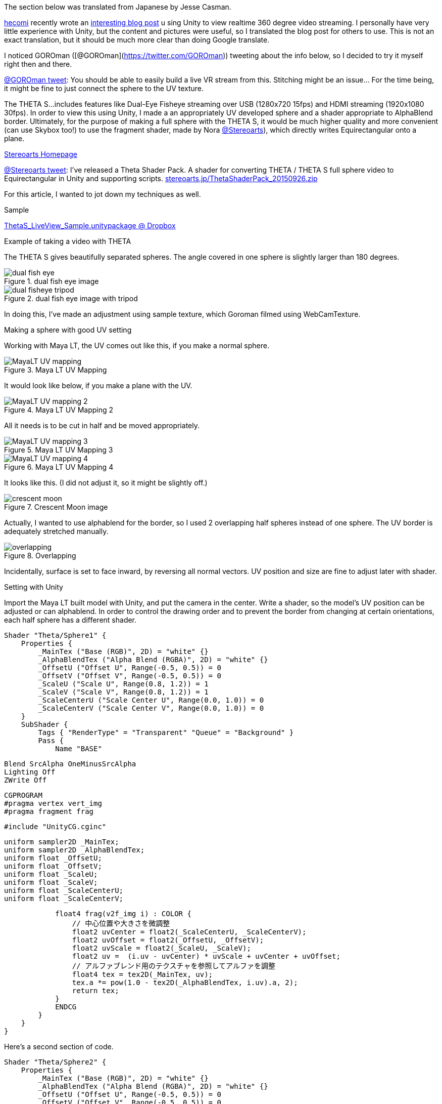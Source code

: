 The section below was translated from Japanese by Jesse Casman.

http://tips.hecomi.com/about[hecomi] recently wrote an http://tips.hecomi.com/entry/2015/10/11/211456[interesting blog post] u
sing Unity to view realtime 360 degree video streaming. I personally have very little experience with Unity, but the content and pictures were useful, so I translated the blog post for others to use. This is not an exact translation, but it should be much more clear than doing Google translate.

I noticed GOROman ([@GOROman](https://twitter.com/GOROman)) tweeting about the info below, so I decided to try it myself right then and there.

https://twitter.com/GOROman/status/645896791469068288?ref_src=twsrc%5Etfw[@GOROman tweet]:
You should be able to easily build a live VR stream from this.
Stitching might be an issue… For the time being, it might be fine to just connect the sphere to the UV texture.

The THETA S...includes features
like Dual-Eye Fisheye streaming over USB (1280x720 15fps) and
HDMI streaming (1920x1080 30fps). In order to view this using Unity, I made a an
appropriately UV developed sphere and a shader appropriate to AlphaBlend border.
Ultimately, for the purpose of making a full sphere with the THETA S,
it would be much higher quality and more convenient (can use Skybox too!) to use the
fragment shader, made by Nora
https://twitter.com/stereoarts([@Stereoarts]),
which directly writes Equirectangular onto a plane.

http://stereoarts.jp/[Stereoarts Homepage]

https://twitter.com/Stereoarts/status/647737666520248321?ref_src=twsrc%5Etfw[@Stereoarts tweet]:
I’ve released a Theta Shader Pack. A shader for converting THETA / THETA S full sphere video to
Equirectangular in Unity and supporting scripts.
http://stereoarts.jp/ThetaShaderPack_20150926.zip[stereoarts.jp/ThetaShaderPack_20150926.zip]

For this article, I wanted to jot down my techniques as well.

Sample

https://dl.dropboxusercontent.com/u/7131835/Programs/ThetaS_LiveView_Sample.unitypackage[ThetaS_LiveView_Sample.unitypackage @ Dropbox]

Example of taking a video with THETA

The THETA S gives beautifully separated spheres. The angle covered in one sphere is slightly larger than 180 degrees.

image::img/livestreaming/unity/dual-fish-eye.jpg[title="dual fish eye image"]

image::img/livestreaming/unity/dual-fisheye-tripod.jpg[title="dual fish eye image with tripod"]

In doing this, I've made an adjustment using sample texture, which Goroman filmed using WebCamTexture.

Making a sphere with good UV setting

Working with Maya LT, the UV comes out like this, if you make a normal sphere.

image::img/livestreaming/unity/MayaLT-UV-mapping.png[title="Maya LT UV Mapping"]

It would look like below, if you make a plane with the UV.

image::img/livestreaming/unity/MayaLT-UV-mapping-2.png[title="Maya LT UV Mapping 2"]

All it needs is to be cut in half and be moved appropriately.

image::img/livestreaming/unity/MayaLT-UV-mapping-3.png[title="Maya LT UV Mapping 3"]

image::img/livestreaming/unity/MayaLT-UV-mapping-4.png[title="Maya LT UV Mapping 4"]

It looks like this. (I did not adjust it, so it might be slightly off.)

image::img/livestreaming/unity/crescent-moon.png[title="Crescent Moon image"]

Actually, I wanted to use alphablend for the border, so I used 2 overlapping half spheres instead of one sphere. The UV border is adequately stretched manually.

image::img/livestreaming/unity/overlapping.png[title="Overlapping"]

Incidentally, surface is set to face inward, by reversing all normal vectors. UV position and size are fine to adjust later with shader.


Setting with Unity

Import the Maya LT built model with Unity, and put the camera in the center. Write a shader, so the model's UV position can be adjusted or can alphablend. In order to control the drawing order and to prevent the border from changing at certain orientations, each half sphere has a different shader.

	Shader "Theta/Sphere1" {
	    Properties {
	        _MainTex ("Base (RGB)", 2D) = "white" {}
	        _AlphaBlendTex ("Alpha Blend (RGBA)", 2D) = "white" {}
	        _OffsetU ("Offset U", Range(-0.5, 0.5)) = 0
	        _OffsetV ("Offset V", Range(-0.5, 0.5)) = 0
	        _ScaleU ("Scale U", Range(0.8, 1.2)) = 1
	        _ScaleV ("Scale V", Range(0.8, 1.2)) = 1
	        _ScaleCenterU ("Scale Center U", Range(0.0, 1.0)) = 0
	        _ScaleCenterV ("Scale Center V", Range(0.0, 1.0)) = 0
	    }
	    SubShader {
	        Tags { "RenderType" = "Transparent" "Queue" = "Background" }
	        Pass {
	            Name "BASE"

	            Blend SrcAlpha OneMinusSrcAlpha
	            Lighting Off
	            ZWrite Off

	            CGPROGRAM
	            #pragma vertex vert_img
	            #pragma fragment frag

	            #include "UnityCG.cginc"

	            uniform sampler2D _MainTex;
	            uniform sampler2D _AlphaBlendTex;
	            uniform float _OffsetU;
	            uniform float _OffsetV;
	            uniform float _ScaleU;
	            uniform float _ScaleV;
	            uniform float _ScaleCenterU;
	            uniform float _ScaleCenterV;

	            float4 frag(v2f_img i) : COLOR {
	                // 中心位置や大きさを微調整
	                float2 uvCenter = float2(_ScaleCenterU, _ScaleCenterV);
	                float2 uvOffset = float2(_OffsetU, _OffsetV);
	                float2 uvScale = float2(_ScaleU, _ScaleV);
	                float2 uv =  (i.uv - uvCenter) * uvScale + uvCenter + uvOffset;
	                // アルファブレンド用のテクスチャを参照してアルファを調整
	                float4 tex = tex2D(_MainTex, uv);
	                tex.a *= pow(1.0 - tex2D(_AlphaBlendTex, i.uv).a, 2);
	                return tex;
	            }
	            ENDCG
	        }
	    }
	}

Here's a second section of code.

		Shader "Theta/Sphere2" {
		    Properties {
		        _MainTex ("Base (RGB)", 2D) = "white" {}
		        _AlphaBlendTex ("Alpha Blend (RGBA)", 2D) = "white" {}
		        _OffsetU ("Offset U", Range(-0.5, 0.5)) = 0
		        _OffsetV ("Offset V", Range(-0.5, 0.5)) = 0
		        _ScaleU ("Scale U", Range(0.8, 1.2)) = 1
		        _ScaleV ("Scale V", Range(0.8, 1.2)) = 1
		        _ScaleCenterU ("Scale Center U", Range(0.0, 1.0)) = 0
		        _ScaleCenterV ("Scale Center V", Range(0.0, 1.0)) = 0
		    }
		    SubShader {
		        Tags { "RenderType" = "Transparent" "Queue" = "Background+1" }
		        UsePass "Theta/Sphere1/BASE"
		    }
		}


As below, for alphablend, have a texture made, that is alpha adjusted to UV. I made adjustment for perfectly fit, by exporting UV with postscript and reading with illustrator (white circle inside is alpha=1; around the circle, from inside to outside, changes from 1 to 0; outside will not be used so whatever fits.)

image::img/livestreaming/unity/two-circles.png[title="Two Circles"]

Then, adjust the parameters and you've got a whole sphere.

image::img/livestreaming/unity/parameters.png[title="Parameters"]

image::img/livestreaming/unity/sphere-unity.png[title="Unity Sphere"]

image::img/livestreaming/unity/realtime-stitching.png[title="Realtime Stitching"]

Changing into Equirectangular

I tried it with a modified vertex shader.

	Shader "Theta/Equirectangular1" {
	    Properties {
	        _MainTex ("Base (RGB)", 2D) = "white" {}
	        _AlphaBlendTex ("Alpha Blend (RGBA)", 2D) = "white" {}
	        _OffsetU ("Offset U", Range(-0.5, 0.5)) = 0
	        _OffsetV ("Offset V", Range(-0.5, 0.5)) = 0
	        _ScaleU ("Scale U", Range(0.8, 1.2)) = 1
	        _ScaleV ("Scale V", Range(0.8, 1.2)) = 1
	        _ScaleCenterU ("Scale Center U", Range(0.0, 1.0)) = 0
	        _ScaleCenterV ("Scale Center V", Range(0.0, 1.0)) = 0
	        _Aspect ("Aspect", Float) = 1.777777777
	    }
	    SubShader {
	        Tags { "RenderType" = "Transparent" "Queue" = "Background" }
	        Pass {
	            Name "BASE"

	            Blend SrcAlpha OneMinusSrcAlpha
	            Lighting Off
	            ZWrite Off

	            CGPROGRAM
	            #pragma vertex vert
	            #pragma fragment frag
	            #define PI 3.1415925358979

	            #include "UnityCG.cginc"

	            uniform sampler2D _MainTex;
	            uniform sampler2D _AlphaBlendTex;
	            uniform float _OffsetU;
	            uniform float _OffsetV;
	            uniform float _ScaleU;
	            uniform float _ScaleV;
	            uniform float _ScaleCenterU;
	            uniform float _ScaleCenterV;
	            uniform float _Aspect;

	            struct v2f {
	                float4 position : SV_POSITION;
	                float2 uv       : TEXCOORD0;
	            };

	            v2f vert(appdata_base v) {
	                float4 modelBase = mul(_Object2World, float4(0, 0, 0, 1));
	                float4 modelVert = mul(_Object2World, v.vertex);

	                float x = modelVert.x;
	                float y = modelVert.y;
	                float z = modelVert.z;

	                float r = sqrt(x*x + y*y + z*z);
	                x /= 2 * r;
	                y /= 2 * r;
	                z /= 2 * r;

	                float latitude  = atan2(0.5, -y);
	                float longitude = atan2(x, z);

	                float ex = longitude / (2 * PI);
	                float ey = (latitude - PI / 2) / PI * 2;
	                float ez = 0;

	                ex *= _Aspect;

	                modelVert = float4(float3(ex, ey, ez) * 2 * r, 1);

	                v2f o;
	                o.position = mul(UNITY_MATRIX_VP, modelVert);
	                o.uv       = MultiplyUV(UNITY_MATRIX_TEXTURE0, v.texcoord);
	                return o;
	            }

	            float4 frag(v2f i) : COLOR {
	                float2 uvCenter = float2(_ScaleCenterU, _ScaleCenterV);
	                float2 uvOffset = float2(_OffsetU, _OffsetV);
	                float2 uvScale = float2(_ScaleU, _ScaleV);
	                float2 uv =  (i.uv - uvCenter) * uvScale + uvCenter + uvOffset;
	                float4 tex = tex2D(_MainTex, uv);
	                tex.a *= pow(1.0 - tex2D(_AlphaBlendTex, i.uv).a, 2);
	                return tex;
	            }
	            ENDCG
	        }
	    }
	}

Here's a second section of code.

	Shader "Theta/Equirectangular2" {
	    Properties {
	        _MainTex ("Base (RGB)", 2D) = "white" {}
	        _AlphaBlendTex ("Alpha Blend (RGBA)", 2D) = "white" {}
	        _OffsetU ("Offset U", Range(-0.5, 0.5)) = 0
	        _OffsetV ("Offset V", Range(-0.5, 0.5)) = 0
	        _ScaleU ("Scale U", Range(0.8, 1.2)) = 1
	        _ScaleV ("Scale V", Range(0.8, 1.2)) = 1
	        _ScaleCenterU ("Scale Center U", Range(0.0, 1.0)) = 0
	        _ScaleCenterV ("Scale Center V", Range(0.0, 1.0)) = 0
	        _Aspect ("Aspect", Float) = 1.777777777
	    }
	    SubShader {
	        Tags { "RenderType" = "Transparent" "Queue" = "Background+1" }
	        UsePass "Theta/Equirectangular1/BASE"
	    }
	}

image::img/livestreaming/unity/results.png[title="Results"]

When taking a look at the mesh, it moves around like this.

image::img/livestreaming/unity/results-mesh.png[title="Results Mesh"]

Because polygon did not fit, there is a blank space in the corner. This could have been avoided if we have used a direct fragment shader like Nora.

Conclusion

It looks like there’s the possibility of multiple fun topics here like spherical AR and Stabilization. After the THETA S goes on sale, I would love to play with it more.

Update March 9, 2016

Maya Planar UV Mapping Instruction

Thanks to https://twitter.com/hecomi[@hecomi] for providing this video that shows how to tweak
the UV mapping. He produced it to help Flex van Geuns who was trying to use the
UV mapping with webgl.

https://youtu.be/FfhZltDqJ2U[Video for Maya Planar UV Mapping Instruction]
